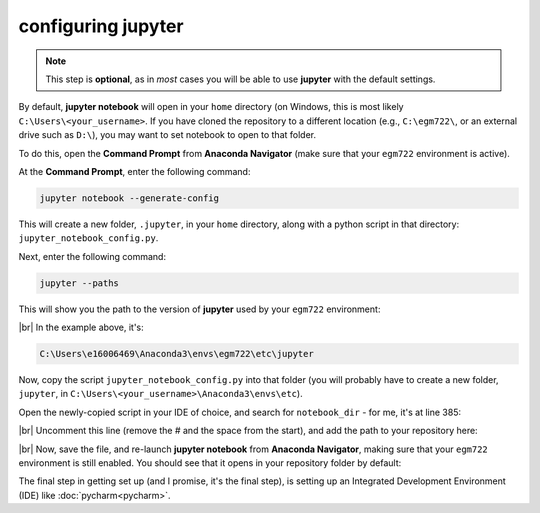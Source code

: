 configuring jupyter
====================

.. note::

    This step is **optional**, as in *most* cases you will be able to use **jupyter** with the default settings.

By default, **jupyter notebook** will open in your ``home`` directory (on Windows, this is most likely
``C:\Users\<your_username>``. If you have cloned the repository to a different location (e.g., ``C:\egm722\``,
or an external drive such as ``D:\``), you may want to set notebook to open to that folder.

To do this, open the **Command Prompt** from **Anaconda Navigator** (make sure that your ``egm722`` environment
is active).

At the **Command Prompt**, enter the following command:

.. code-block:: text

    jupyter notebook --generate-config

This will create a new folder, ``.jupyter``, in your ``home`` directory, along with a python script in that directory:
``jupyter_notebook_config.py``.

Next, enter the following command:

.. code-block:: text

    jupyter --paths

This will show you the path to the version of **jupyter** used by your ``egm722`` environment:

.. image:: ../../../img/egm722/setup/jupyter/jupyter_config.png
    :width: 720
    :align: center
    :alt: the output of jupyter --paths

|br| In the example above, it's:

.. code-block:: text

    C:\Users\e16006469\Anaconda3\envs\egm722\etc\jupyter

Now, copy the script ``jupyter_notebook_config.py`` into that folder (you will probably have to create a new folder,
``jupyter``, in ``C:\Users\<your_username>\Anaconda3\envs\etc``).

Open the newly-copied script in your IDE of choice, and search for ``notebook_dir`` - for me, it's at line 385:

.. image:: ../../../img/egm722/setup/jupyter/initial.png
    :width: 600
    :align: center
    :alt: the lines in jupyter_notebook_config.py to edit

|br| Uncomment this line (remove the # and the space from the start), and add the path to your repository here:

.. image:: ../../../img/egm722/setup/jupyter/updated.png
    :width: 600
    :align: center
    :alt: the lines in jupyter_notebook_config.py, edited to update the default directory

|br| Now, save the file, and re-launch **jupyter notebook** from **Anaconda Navigator**, making sure that your
``egm722`` environment is still enabled. You should see that it opens in your repository folder by default:

.. image:: ../../../img/egm722/setup/jupyter/open.png
    :width: 720
    :align: center
    :alt: jupyter-notebook, open to the newly set default directory

The final step in getting set up (and I promise, it's the final step), is setting up an Integrated Development
Environment (IDE) like :doc:`pycharm<pycharm>`.
